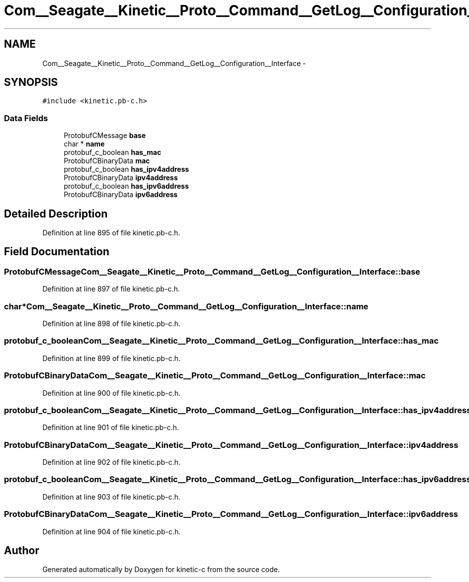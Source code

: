 .TH "Com__Seagate__Kinetic__Proto__Command__GetLog__Configuration__Interface" 3 "Fri Mar 13 2015" "Version v0.12.0" "kinetic-c" \" -*- nroff -*-
.ad l
.nh
.SH NAME
Com__Seagate__Kinetic__Proto__Command__GetLog__Configuration__Interface \- 
.SH SYNOPSIS
.br
.PP
.PP
\fC#include <kinetic\&.pb-c\&.h>\fP
.SS "Data Fields"

.in +1c
.ti -1c
.RI "ProtobufCMessage \fBbase\fP"
.br
.ti -1c
.RI "char * \fBname\fP"
.br
.ti -1c
.RI "protobuf_c_boolean \fBhas_mac\fP"
.br
.ti -1c
.RI "ProtobufCBinaryData \fBmac\fP"
.br
.ti -1c
.RI "protobuf_c_boolean \fBhas_ipv4address\fP"
.br
.ti -1c
.RI "ProtobufCBinaryData \fBipv4address\fP"
.br
.ti -1c
.RI "protobuf_c_boolean \fBhas_ipv6address\fP"
.br
.ti -1c
.RI "ProtobufCBinaryData \fBipv6address\fP"
.br
.in -1c
.SH "Detailed Description"
.PP 
Definition at line 895 of file kinetic\&.pb-c\&.h\&.
.SH "Field Documentation"
.PP 
.SS "ProtobufCMessage Com__Seagate__Kinetic__Proto__Command__GetLog__Configuration__Interface::base"

.PP
Definition at line 897 of file kinetic\&.pb-c\&.h\&.
.SS "char* Com__Seagate__Kinetic__Proto__Command__GetLog__Configuration__Interface::name"

.PP
Definition at line 898 of file kinetic\&.pb-c\&.h\&.
.SS "protobuf_c_boolean Com__Seagate__Kinetic__Proto__Command__GetLog__Configuration__Interface::has_mac"

.PP
Definition at line 899 of file kinetic\&.pb-c\&.h\&.
.SS "ProtobufCBinaryData Com__Seagate__Kinetic__Proto__Command__GetLog__Configuration__Interface::mac"

.PP
Definition at line 900 of file kinetic\&.pb-c\&.h\&.
.SS "protobuf_c_boolean Com__Seagate__Kinetic__Proto__Command__GetLog__Configuration__Interface::has_ipv4address"

.PP
Definition at line 901 of file kinetic\&.pb-c\&.h\&.
.SS "ProtobufCBinaryData Com__Seagate__Kinetic__Proto__Command__GetLog__Configuration__Interface::ipv4address"

.PP
Definition at line 902 of file kinetic\&.pb-c\&.h\&.
.SS "protobuf_c_boolean Com__Seagate__Kinetic__Proto__Command__GetLog__Configuration__Interface::has_ipv6address"

.PP
Definition at line 903 of file kinetic\&.pb-c\&.h\&.
.SS "ProtobufCBinaryData Com__Seagate__Kinetic__Proto__Command__GetLog__Configuration__Interface::ipv6address"

.PP
Definition at line 904 of file kinetic\&.pb-c\&.h\&.

.SH "Author"
.PP 
Generated automatically by Doxygen for kinetic-c from the source code\&.

